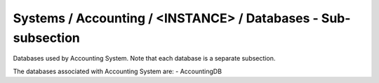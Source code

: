 Systems / Accounting / <INSTANCE> / Databases - Sub-subsection
===========================================================

Databases used by Accounting System. Note that each database is a separate subsection.

+--------------------------------+----------------------------------------------+-----------------------+
| **Name**                       | **Description**                              | **Example**           |
+--------------------------------+----------------------------------------------+-----------------------+
| *<DATABASE_NAME>*              | Subsection. Database name                    | AccountingDB          |
+--------------------------------+----------------------------------------------+-----------------------+
| *<DATABASE_NAME>/DBName*       | Database name                                | DBName = AccountingDB |
+--------------------------------+----------------------------------------------+-----------------------+
| *<DATABASE_NAME>/Host*         | Database host server where the DB is located | Host = db01.in2p3.fr  |
+--------------------------------+----------------------------------------------+-----------------------+
| *<DATABASE_NAME>/MaxQueueSize* | Maximum number of simultaneous queries to the DB per instance of the client | MaxQueueSize = 10     |
+--------------------------------+----------------------------------------------+-----------------------+

The databases associated with Accounting System are:
- AccountingDB